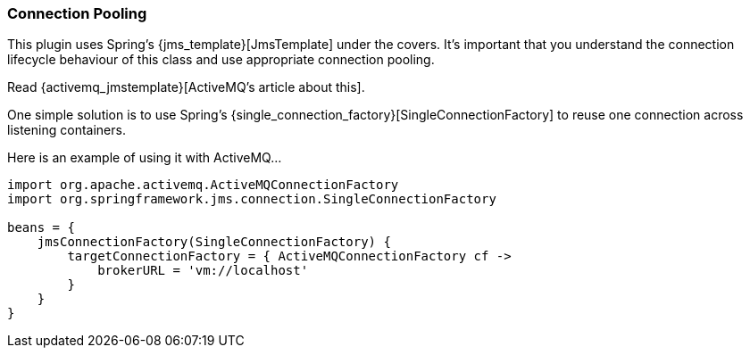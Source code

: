 [[pooling]]
=== Connection Pooling

This plugin uses Spring's {jms_template}[JmsTemplate] under the covers. It's important that you understand the connection lifecycle behaviour of this class and use appropriate connection pooling.

Read {activemq_jmstemplate}[ActiveMQ's article about this].

One simple solution is to use Spring's {single_connection_factory}[SingleConnectionFactory] to reuse one connection across listening containers.

Here is an example of using it with ActiveMQ...

[source,groovy]
----
import org.apache.activemq.ActiveMQConnectionFactory
import org.springframework.jms.connection.SingleConnectionFactory

beans = {
    jmsConnectionFactory(SingleConnectionFactory) {
        targetConnectionFactory = { ActiveMQConnectionFactory cf ->
            brokerURL = 'vm://localhost'
        }
    }
}
----